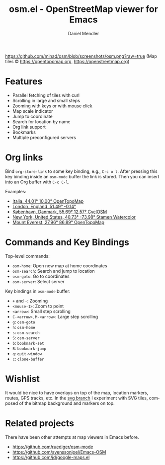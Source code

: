 #+title: osm.el - OpenStreetMap viewer for Emacs
#+author: Daniel Mendler
#+language: en
#+export_file_name: osm.texi
#+texinfo_dir_category: Emacs
#+texinfo_dir_title: OpenStreetMap: (osm).
#+texinfo_dir_desc: OpenStreetMap viewer for Emacs

#+html: <a href="https://www.gnu.org/software/emacs/"><img alt="GNU Emacs" src="https://github.com/minad/corfu/blob/screenshots/emacs.svg?raw=true"/></a>

[[https://github.com/minad/osm/blob/screenshots/osm.png?raw=true]]
(Map tiles © https://opentopomap.org,  https://openstreetmap.org)

* Features

- Parallel fetching of tiles with curl
- Scrolling in large and small steps
- Zooming with keys or with mouse click
- Map scale indicator
- Jump to coordinate
- Search for location by name
- Org link support
- Bookmarks
- Multiple preconfigured servers

* Org links

Bind =org-store-link= to some key binding, e.g., ~C-c o l~. After pressing this key
binding inside an =osm-mode= buffer the link is stored. Then you can insert into
an Org buffer with ~C-c C-l~.

Examples:

- [[osm:opentopomap:44.00862011541535,9.99755859375,6][Italia, 44.01° 10.00° OpenTopoMap]]
- [[osm:51.48950698022105,-0.144195556640625,11][London, England, 51.49° -0.14°]]
- [[osm:cyclosm:55.686875255964424,12.569732666015625,12][København, Danmark, 55.69° 12.57° CyclOSM]]
- [[osm:stamen-watercolor:40.72956780913898,-73.97918701171875,12][New York, United States, 40.73° -73.98° Stamen Watercolor]]
- [[osm:opentopomap:27.961656050984658,86.89224243164062,13][Mount Everest, 27.96° 86.89° OpenTopoMap]]

* Commands and Key Bindings

Top-level commands:
- =osm-home=: Open new map at home coordinates
- =osm-search=: Search and jump to location
- =osm-goto=: Go to coordinates
- =osm-server=: Select server

Key bindings in =osm-mode= buffer:
- ~+~ and ~-~: Zooming
- ~<mouse-1>~: Zoom to point
- ~<arrow>~: Small step scrolling
- ~C-<arrow>~, ~M-<arrow>~: Large step scrolling
- ~g~: =osm-goto=
- ~h~: =osm-home=
- ~s~: =osm-search=
- ~S~: =osm-server=
- ~b~: =bookmark-set=
- ~B~: =bookmark-jump=
- ~q~: =quit-window=
- ~c~: =clone-buffer=

* Wishlist

It would be nice to have overlays on top of the map, location markers, routes,
GPS tracks, etc. In the [[https://github.com/minad/osm/tree/svg][svg branch]] I experiment with SVG tiles, composed of the
bitmap background and markers on top.

* Related projects

There have been other attempts at map viewers in Emacs before.

- https://github.com/ruediger/osm-mode
- https://github.com/svenssonjoel/Emacs-OSM
- https://github.com/jd/google-maps.el
